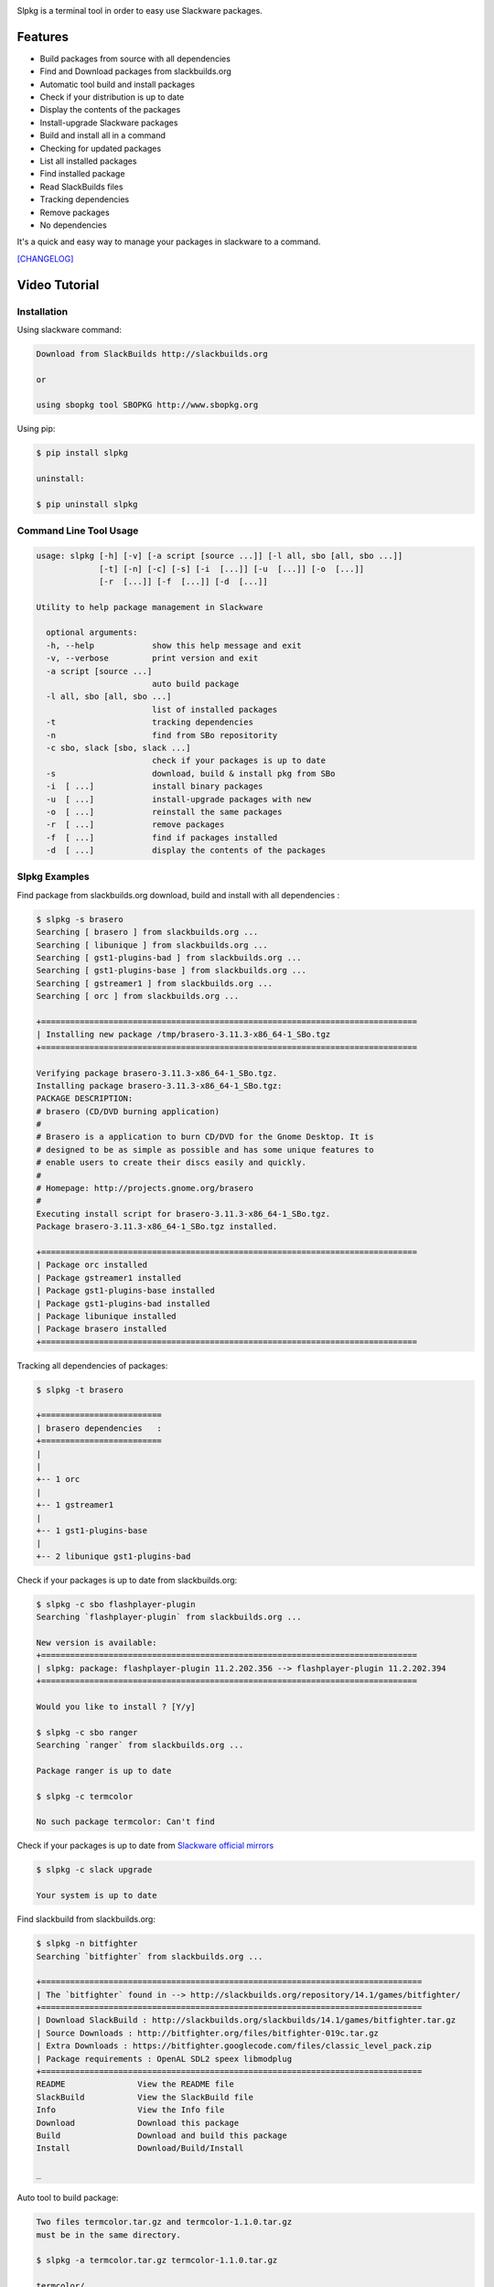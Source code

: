 .. image:: https://badge.fury.io/py/slpkg.png
    :target: http://badge.fury.io/py/slpkg
.. image:: https://pypip.in/d/slpkg/badge.png
    :target: https://pypi.python.org/pypi/slpkg
.. image:: https://pypip.in/license/slpkg/badge.png
    :target: https://pypi.python.org/pypi/slpkg

Slpkg is a terminal tool in order to easy use Slackware packages.

.. image:: https://raw.githubusercontent.com/dslackw/slpkg/master/logo/slpkg.png
    :alt: logo

Features
========

- Build packages from source with all dependencies
- Find and Download packages from slackbuilds.org
- Automatic tool build and install packages
- Check if your distribution is up to date
- Display the contents of the packages
- Install-upgrade Slackware packages
- Build and install all in a command
- Checking for updated packages
- List all installed packages
- Find installed package
- Read SlackBuilds files
- Τracking dependencies
- Remove packages
- No dependencies

It's a quick and easy way to manage your packages in slackware
to a command.

`[CHANGELOG] <https://github.com/dslackw/slpkg/blob/master/CHANGELOG>`_

Video Tutorial
==============

.. image:: https://raw.githubusercontent.com/dslackw/images/master/slpkg/screenshot-1.png
    :target: https://asciinema.org/a/10939

Installation
------------

Using slackware command:

.. code-block:: bash
	
	Download from SlackBuilds http://slackbuilds.org

	or

	using sbopkg tool SBOPKG http://www.sbopkg.org

Using pip:

.. code-block:: bash

	$ pip install slpkg
	
	uninstall:

	$ pip uninstall slpkg

Command Line Tool Usage
-----------------------

.. code-block:: bash

    usage: slpkg [-h] [-v] [-a script [source ...]] [-l all, sbo [all, sbo ...]]
                 [-t] [-n] [-c] [-s] [-i  [...]] [-u  [...]] [-o  [...]]
                 [-r  [...]] [-f  [...]] [-d  [...]]

    Utility to help package management in Slackware

      optional arguments:
      -h, --help            show this help message and exit
      -v, --verbose         print version and exit
      -a script [source ...]
                            auto build package
      -l all, sbo [all, sbo ...]
                            list of installed packages
      -t                    tracking dependencies
      -n                    find from SBo repositority
      -c sbo, slack [sbo, slack ...]
                            check if your packages is up to date
      -s                    download, build & install pkg from SBo
      -i  [ ...]            install binary packages
      -u  [ ...]            install-upgrade packages with new
      -o  [ ...]            reinstall the same packages
      -r  [ ...]            remove packages
      -f  [ ...]            find if packages installed
      -d  [ ...]            display the contents of the packages

Slpkg Examples
--------------

Find package from slackbuilds.org download, 
build and install with all dependencies :

.. code-block:: bash
	
    $ slpkg -s brasero
    Searching [ brasero ] from slackbuilds.org ...
    Searching [ libunique ] from slackbuilds.org ...
    Searching [ gst1-plugins-bad ] from slackbuilds.org ...
    Searching [ gst1-plugins-base ] from slackbuilds.org ...
    Searching [ gstreamer1 ] from slackbuilds.org ...
    Searching [ orc ] from slackbuilds.org ...

    +==============================================================================
    | Installing new package /tmp/brasero-3.11.3-x86_64-1_SBo.tgz
    +==============================================================================

    Verifying package brasero-3.11.3-x86_64-1_SBo.tgz.
    Installing package brasero-3.11.3-x86_64-1_SBo.tgz:
    PACKAGE DESCRIPTION:
    # brasero (CD/DVD burning application)
    #
    # Brasero is a application to burn CD/DVD for the Gnome Desktop. It is
    # designed to be as simple as possible and has some unique features to
    # enable users to create their discs easily and quickly.
    #
    # Homepage: http://projects.gnome.org/brasero
    #
    Executing install script for brasero-3.11.3-x86_64-1_SBo.tgz.
    Package brasero-3.11.3-x86_64-1_SBo.tgz installed.
	
    +==============================================================================
    | Package orc installed
    | Package gstreamer1 installed
    | Package gst1-plugins-base installed
    | Package gst1-plugins-bad installed
    | Package libunique installed
    | Package brasero installed
    +==============================================================================

Tracking all dependencies of packages:

.. code-block:: bash

    $ slpkg -t brasero

    +=========================
    | brasero dependencies   :
    +=========================
    |
    |
    +-- 1 orc
    |
    +-- 1 gstreamer1
    |
    +-- 1 gst1-plugins-base
    |
    +-- 2 libunique gst1-plugins-bad

Check if your packages is up to date from slackbuilds.org:

.. code-block:: bash

    $ slpkg -c sbo flashplayer-plugin
    Searching `flashplayer-plugin` from slackbuilds.org ...

    New version is available:
    +==============================================================================
    | slpkg: package: flashplayer-plugin 11.2.202.356 --> flashplayer-plugin 11.2.202.394
    +==============================================================================

    Would you like to install ? [Y/y]

    $ slpkg -c sbo ranger
    Searching `ranger` from slackbuilds.org ...

    Package ranger is up to date

    $ slpkg -c termcolor

    No such package termcolor: Can't find

Check if your packages is up to date from `Slackware official mirrors <http://mirrors.slackware.com/>`_

.. code-block:: bash

    $ slpkg -c slack upgrade

    Your system is up to date

Find slackbuild from slackbuilds.org:

.. code-block:: bash

    $ slpkg -n bitfighter
    Searching `bitfighter` from slackbuilds.org ...

    +===============================================================================
    | The `bitfighter` found in --> http://slackbuilds.org/repository/14.1/games/bitfighter/
    +===============================================================================
    | Download SlackBuild : http://slackbuilds.org/slackbuilds/14.1/games/bitfighter.tar.gz
    | Source Downloads : http://bitfighter.org/files/bitfighter-019c.tar.gz 
    | Extra Downloads : https://bitfighter.googlecode.com/files/classic_level_pack.zip
    | Package requirements : OpenAL SDL2 speex libmodplug
    +===============================================================================
    README               View the README file
    SlackBuild           View the SlackBuild file
    Info                 View the Info file
    Download             Download this package
    Build                Download and build this package
    Install              Download/Build/Install

    _

Auto tool to build package:

.. code-block:: bash

	Two files termcolor.tar.gz and termcolor-1.1.0.tar.gz
	must be in the same directory.

	$ slpkg -a termcolor.tar.gz termcolor-1.1.0.tar.gz

	termcolor/
	termcolor/slack-desc
	termcolor/termcolor.info
	termcolor/README
	termcolor/termcolor.SlackBuild
	termcolor-1.1.0/
	termcolor-1.1.0/CHANGES.rst
	termcolor-1.1.0/COPYING.txt
	termcolor-1.1.0/README.rst
	termcolor-1.1.0/setup.py
	termcolor-1.1.0/termcolor.py
	termcolor-1.1.0/PKG-INFO
	running install
	running build
	running build_py
	creating build
	creating build/lib
	copying termcolor.py -> build/lib
	running install_lib
	creating /tmp/SBo/package-termcolor/usr
	creating /tmp/SBo/package-termcolor/usr/lib64
	creating /tmp/SBo/package-termcolor/usr/lib64/python2.7
	creating /tmp/SBo/package-termcolor/usr/lib64/python2.7/site-packages
	copying build/lib/termcolor.py -> /tmp/SBo/package-termcolor/usr/lib64/python2.7/site-packages
	byte-compiling /tmp/SBo/package-termcolor/usr/lib64/python2.7/site-packages/termcolor.py to termcolor.pyc
	running install_egg_info
	Writing /tmp/SBo/package-termcolor/usr/lib64/python2.7/site-packages/termcolor-1.1.0-py2.7.egg-info

	Slackware package maker, version 3.14159.

	Searching for symbolic links:

	No symbolic links were found, so we won't make an installation script.
	You can make your own later in ./install/doinst.sh and rebuild the
	package if you like.

	This next step is optional - you can set the directories in your package
	to some sane permissions. If any of the directories in your package have
	special permissions, then DO NOT reset them here!

	Would you like to reset all directory permissions to 755 (drwxr-xr-x) and
	directory ownerships to root.root ([y]es, [n]o)? n

	Creating Slackware package:  /tmp/termcolor-1.1.0-x86_64-1_SBo.tgz

	./
	usr/
	usr/lib64/
	usr/lib64/python2.7/
	usr/lib64/python2.7/site-packages/
	usr/lib64/python2.7/site-packages/termcolor.py
	usr/lib64/python2.7/site-packages/termcolor.pyc
	usr/lib64/python2.7/site-packages/termcolor-1.1.0-py2.7.egg-info
	usr/doc/
	usr/doc/termcolor-1.1.0/
	usr/doc/termcolor-1.1.0/termcolor.SlackBuild
	usr/doc/termcolor-1.1.0/README.rst
	usr/doc/termcolor-1.1.0/CHANGES.rst
	usr/doc/termcolor-1.1.0/PKG-INFO
	usr/doc/termcolor-1.1.0/COPYING.txt
	install/
	install/slack-desc

	Slackware package /tmp/termcolor-1.1.0-x86_64-1_SBo.tgz created.

Upgrade install package:

.. code-block:: bash

	$ slpkg -u /tmp/termcolor-1.1.0-x86_64-1_SBo.tgz

	+==============================================================================
	| Installing new package ./termcolor-1.1.0-x86_64-1_SBo.tgz
	+==============================================================================

	Verifying package termcolor-1.1.0-x86_64-1_SBo.tgz.
	Installing package termcolor-1.1.0-x86_64-1_SBo.tgz:
	PACKAGE DESCRIPTION:
	# termcolor (ANSII Color formatting for output in terminal)
	#
	# termcolor allows you to format your output in terminal.
	#
	# Project URL: https://pypi.python.org/pypi/termcolor
	#
	Package termcolor-1.1.0-x86_64-1_SBo.tgz installed.

Of course you can install mass-packages:

.. code-block:: bash

	$ slpkg -u *.t?z
	
	or 

	$ slpkg -i *.t?z

Find if your packages installed:

.. code-block:: bash

	$ slpkg -f termcolor lua yetris you-get rar pip
	[ installed ] - termcolor-1.1.0-x86_64-1_SBo
	No such package lua: Cant find
	[ installed ] - yetris-2.0.1-x86_64-1_SBo
	No such package you-get: Cant find
	[ installed ] - rar-5.0.1-x86_64-1_SBo
	[ installed ] -  pip-1.5.4-x86_64-1_SBo

Display the contents of the package:

.. code-block:: bash

	$ slpkg -d termcolor lua

	PACKAGE NAME:     termcolor-1.1.0-x86_64-1_SBo
	COMPRESSED PACKAGE SIZE:     8.0K
	UNCOMPRESSED PACKAGE SIZE:     60K
	PACKAGE LOCATION: ./termcolor-1.1.0-x86_64-1_SBo.tgz
	PACKAGE DESCRIPTION:
	termcolor: termcolor (ANSII Color formatting for output in terminal)
	termcolor:
	termcolor: termcolor allows you to format your output in terminal.
	termcolor:
	termcolor:
	termcolor: Project URL: https://pypi.python.org/pypi/termcolor
	termcolor:
	termcolor:
	termcolor:
	termcolor:
	FILE LIST:
	./
	usr/
	usr/lib64/
	usr/lib64/python2.7/
	usr/lib64/python2.7/site-packages/
	usr/lib64/python2.7/site-packages/termcolor.py
	usr/lib64/python2.7/site-packages/termcolor.pyc
	usr/lib64/python2.7/site-packages/termcolor-1.1.0-py2.7.egg-info
	usr/lib64/python3.3/
	usr/lib64/python3.3/site-packages/
	usr/lib64/python3.3/site-packages/termcolor-1.1.0-py3.3.egg-info
	usr/lib64/python3.3/site-packages/__pycache__/
	usr/lib64/python3.3/site-packages/__pycache__/termcolor.cpython-33.pyc
	usr/lib64/python3.3/site-packages/termcolor.py
	usr/doc/
	usr/doc/termcolor-1.1.0/
	usr/doc/termcolor-1.1.0/termcolor.SlackBuild
	usr/doc/termcolor-1.1.0/README.rst
	usr/doc/termcolor-1.1.0/CHANGES.rst
	usr/doc/termcolor-1.1.0/PKG-INFO
	usr/doc/termcolor-1.1.0/COPYING.txt
	install/
	install/slack-desc
	
	No such package lua: Cant find

Remove package:

.. code-block:: bash

    $ slpkg -r termcolor

    [ delete ] --> termcolor-1.1.0-x86_64-1_SBo

    Are you sure to remove 1 package(s) [Y/y] y

    Package: termcolor-1.1.0-x86_64-1_SBo
        Removing... 

    Removing package /var/log/packages/termcolor-1.1.0-x86_64-1_SBo...
        Removing files:
    --> Deleting /usr/doc/termcolor-1.1.0/CHANGES.rst
    --> Deleting /usr/doc/termcolor-1.1.0/COPYING.txt
    --> Deleting /usr/doc/termcolor-1.1.0/PKG-INFO
    --> Deleting /usr/doc/termcolor-1.1.0/README.rst
    --> Deleting /usr/doc/termcolor-1.1.0/termcolor.SlackBuild
    --> Deleting /usr/lib64/python2.7/site-packages/termcolor-1.1.0-py2.7.egg-info
    --> Deleting /usr/lib64/python2.7/site-packages/termcolor.py
    --> Deleting /usr/lib64/python2.7/site-packages/termcolor.pyc
    --> Deleting /usr/lib64/python3.3/site-packages/__pycache__/termcolor.cpython-33.pyc
    --> Deleting /usr/lib64/python3.3/site-packages/termcolor-1.1.0-py3.3.egg-info
    --> Deleting /usr/lib64/python3.3/site-packages/termcolor.py
    --> Deleting empty directory /usr/lib64/python3.3/site-packages/__pycache__/
    WARNING: Unique directory /usr/lib64/python3.3/site-packages/ contains new files
    WARNING: Unique directory /usr/lib64/python3.3/ contains new files
    --> Deleting empty directory /usr/doc/termcolor-1.1.0/

    +==============================================================================
    | Package: termcolor removed
    +==============================================================================

    $ slpkg -f termcolor lua rar

    No such package termcolor: Cant find
    No such package lua: Cant find
    [ installed ] - rar-5.0.1-x86_64-1_SBo

    $ slpkg -v
    Version: x.x.x
    Licence: GNU General Public License v3 (GPLv3)
    Email:   d.zlatanidis@gmail.com

Man page it is available for full support:

.. code-block:: bash

	$ man slpkg

